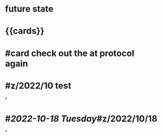 * future state
* {{cards}}
* #card check out the at protocol again
* #z/2022/10 test
*
* #[[2022-10-18 Tuesday]]#z/2022/10/18
*